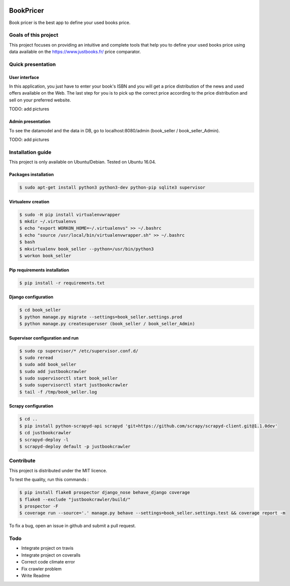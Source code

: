 .. image:: https://travis-ci.org/liogen/book_pricer.svg?branch=develop
    :target: https://travis-ci.org/liogen/book_pricer

.. image:: https://coveralls.io/repos/github/liogen/book_pricer/badge.svg?branch=develop
    :target: https://coveralls.io/github/liogen/book_pricer?branch=develop

.. image:: https://codeclimate.com/github/liogen/book_pricer/badges/gpa.svg
    :target: https://codeclimate.com/github/liogen/book_pricer
    :alt: Code Climate

BookPricer
==========

Book pricer is the best app to define your used books price.

Goals of this project
---------------------

This project focuses on providing an intuitive and complete tools that help you to define your used books price using data available on the https://www.justbooks.fr/ price comparator.

Quick presentation
------------------

User interface
~~~~~~~~~~~~~~

In this application, you just have to enter your book's ISBN and you will get a price distribution of the news and used offers available on the Web. The last step for you is to pick up the correct price according to the price distribution and sell on your preferred website.

TODO: add pictures

Admin presentation
~~~~~~~~~~~~~~~~~~

To see the datamodel and the data in DB, go to localhost:8080/admin (book_seller / book_seller_Admin).

TODO: add pictures

Installation guide
------------------

This project is only available on Ubuntu/Debian. Tested on Ubuntu 16.04.

Packages installation
~~~~~~~~~~~~~~~~~~~~~

.. code-block:: bash

    $ sudo apt-get install python3 python3-dev python-pip sqlite3 supervisor

Virtualenv creation
~~~~~~~~~~~~~~~~~~~

.. code-block:: bash

    $ sudo -H pip install virtualenvwrapper
    $ mkdir ~/.virtualenvs
    $ echo "export WORKON_HOME=~/.virtualenvs" >> ~/.bashrc
    $ echo "source /usr/local/bin/virtualenvwrapper.sh" >> ~/.bashrc
    $ bash
    $ mkvirtualenv book_seller --python=/usr/bin/python3
    $ workon book_seller

Pip requirements installation
~~~~~~~~~~~~~~~~~~~~~~~~~~~~~

.. code-block:: bash

    $ pip install -r requirements.txt

Django configuration
~~~~~~~~~~~~~~~~~~~~

.. code-block:: bash

    $ cd book_seller
    $ python manage.py migrate --settings=book_seller.settings.prod
    $ python manage.py createsuperuser (book_seller / book_seller_Admin)

Supervisor configuration and run
~~~~~~~~~~~~~~~~~~~~~~~~~~~~~~~~

.. code-block:: bash

    $ sudo cp supervisor/* /etc/supervisor.conf.d/
    $ sudo reread
    $ sudo add book_seller
    $ sudo add justbookcrawler
    $ sudo supervisorctl start book_seller
    $ sudo supervisorctl start justbookcrawler
    $ tail -f /tmp/book_seller.log

Scrapy configuration
~~~~~~~~~~~~~~~~~~~~

.. code-block:: bash

    $ cd ..
    $ pip install python-scrapyd-api scrapyd 'git+https://github.com/scrapy/scrapyd-client.git@1.1.0dev'
    $ cd justbookcrawler
    $ scrapyd-deploy -l
    $ scrapyd-deploy default -p justbookcrawler

Contribute
----------

This project is distributed under the MIT licence.

To test the quality, run this commands :

.. code-block:: bash

    $ pip install flake8 prospector django_nose behave_django coverage
    $ flake8 --exclude "justbookcrawler/build/"
    $ prospector -F
    $ coverage run --source='.' manage.py behave --settings=book_seller.settings.test && coverage report -m

To fix a bug, open an issue in github and submit a pull request.

Todo
----

* Integrate project on travis
* Integrate project on coveralls
* Correct code climate error
* Fix crawler problem
* Write Readme

